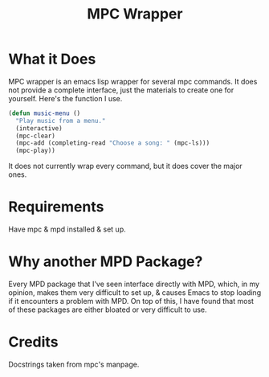 #+title: MPC Wrapper

* What it Does
MPC wrapper is an emacs lisp wrapper for several mpc commands. It does not provide a complete interface, just the materials to create one for yourself.
Here's the function I use.
#+begin_src emacs-lisp
  (defun music-menu ()
    "Play music from a menu."
    (interactive)
    (mpc-clear)
    (mpc-add (completing-read "Choose a song: " (mpc-ls)))
    (mpc-play))
#+end_src

It does not currently wrap every command, but it does cover the major ones.

* Requirements
Have mpc & mpd installed & set up.

* Why another MPD Package?
Every MPD package that I've seen interface directly with MPD, which, in my opinion, makes them very difficult to set up, & causes Emacs to stop loading if it encounters a problem with MPD.
On top of this, I have found that most of these packages are either bloated or very difficult to use.

* Credits
Docstrings taken from mpc's manpage.
